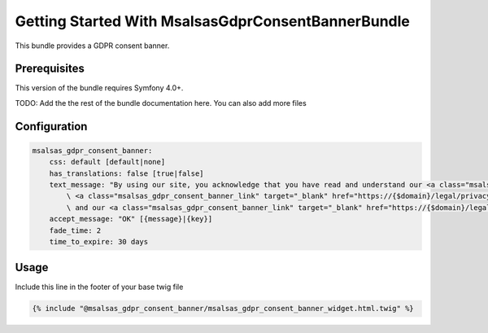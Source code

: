 Getting Started With MsalsasGdprConsentBannerBundle
===================================================

This bundle provides a GDPR consent banner.

Prerequisites
-------------

This version of the bundle requires Symfony 4.0+.

TODO: Add the the rest of the bundle documentation here. You can also add more files

Configuration
-------------

.. code-block:: yaml

    msalsas_gdpr_consent_banner:
        css: default [default|none]
        has_translations: false [true|false]
        text_message: "By using our site, you acknowledge that you have read and understand our <a class="msalsas_gdpr_consent_banner_link" target="_blank" href="https://{$domain}/legal/cookie-policy">Cookie Policy</a>,
            \ <a class="msalsas_gdpr_consent_banner_link" target="_blank" href="https://{$domain}/legal/privacy-policy">Privacy Policy</a>,
            \ and our <a class="msalsas_gdpr_consent_banner_link" target="_blank" href="https://{$domain}/legal/terms-of-service/public">Terms of Service</a>." [{message}|{key}]
        accept_message: "OK" [{message}|{key}]
        fade_time: 2
        time_to_expire: 30 days


Usage
-----

Include this line in the footer of your base twig file

.. code-block:: twig

    {% include "@msalsas_gdpr_consent_banner/msalsas_gdpr_consent_banner_widget.html.twig" %}

